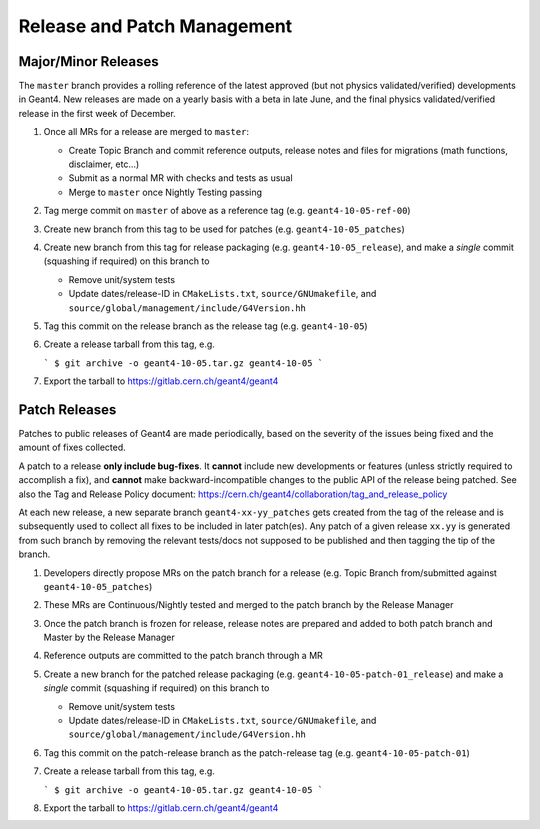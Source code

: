 Release and Patch Management
=====

Major/Minor Releases
-----
The ``master`` branch provides a rolling reference of the latest
approved (but not physics validated/verified) developments in Geant4.
New releases are made on a yearly basis with a beta in late June, and
the final physics validated/verified release in the first week of
December.

1. Once all MRs for a release are merged to ``master``:

   - Create Topic Branch and commit reference outputs, release notes and files
     for migrations (math functions, disclaimer, etc...)
   - Submit as a normal MR with checks and tests as usual
   - Merge to ``master`` once Nightly Testing passing

2. Tag merge commit on ``master`` of above as a reference tag (e.g. ``geant4-10-05-ref-00``)
3. Create new branch from this tag to be used for patches (e.g. ``geant4-10-05_patches``)
4. Create new branch from this tag for release packaging (e.g. ``geant4-10-05_release``), and
   make a *single* commit (squashing if required) on this branch to

   - Remove unit/system tests
   - Update dates/release-ID in ``CMakeLists.txt``, ``source/GNUmakefile``, and
     ``source/global/management/include/G4Version.hh``

5. Tag this commit on the release branch as the release tag (e.g. ``geant4-10-05``)
6. Create a release tarball from this tag, e.g.

   ```
   $ git archive -o geant4-10-05.tar.gz geant4-10-05
   ```

7. Export the tarball to https://gitlab.cern.ch/geant4/geant4


Patch Releases
-----
Patches to public releases of Geant4 are made periodically, based on the severity
of the issues being fixed and the amount of fixes collected.

A patch to a release **only include bug-fixes**. It **cannot** include
new developments or features (unless strictly required to accomplish a fix),
and **cannot** make backward-incompatible changes to the public API of the release
being patched. See also the Tag and Release Policy document: https://cern.ch/geant4/collaboration/tag_and_release_policy

At each new release, a new separate branch ``geant4-xx-yy_patches``
gets created from the tag of the release and is subsequently used to collect
all fixes to be included in later patch(es). Any patch of a given release ``xx.yy``
is generated from such branch by removing the relevant tests/docs not supposed
to be published and then tagging the tip of the branch.


1. Developers directly propose MRs on the patch branch for a release (e.g. Topic Branch from/submitted against
   ``geant4-10-05_patches``)
2. These MRs are Continuous/Nightly tested and merged to the patch branch by the Release Manager
3. Once the patch branch is frozen for release, release notes are prepared and added
   to both patch branch and Master by the Release Manager
4. Reference outputs are committed to the patch branch through a MR
5. Create a new branch for the patched release packaging (e.g. ``geant4-10-05-patch-01_release``)
   and make a *single* commit (squashing if required) on this branch to

   - Remove unit/system tests
   - Update dates/release-ID in ``CMakeLists.txt``, ``source/GNUmakefile``, and
     ``source/global/management/include/G4Version.hh``

6. Tag this commit on the patch-release branch as the patch-release tag (e.g. ``geant4-10-05-patch-01``)
7. Create a release tarball from this tag, e.g.

   ```
   $ git archive -o geant4-10-05.tar.gz geant4-10-05
   ```

8. Export the tarball to https://gitlab.cern.ch/geant4/geant4


